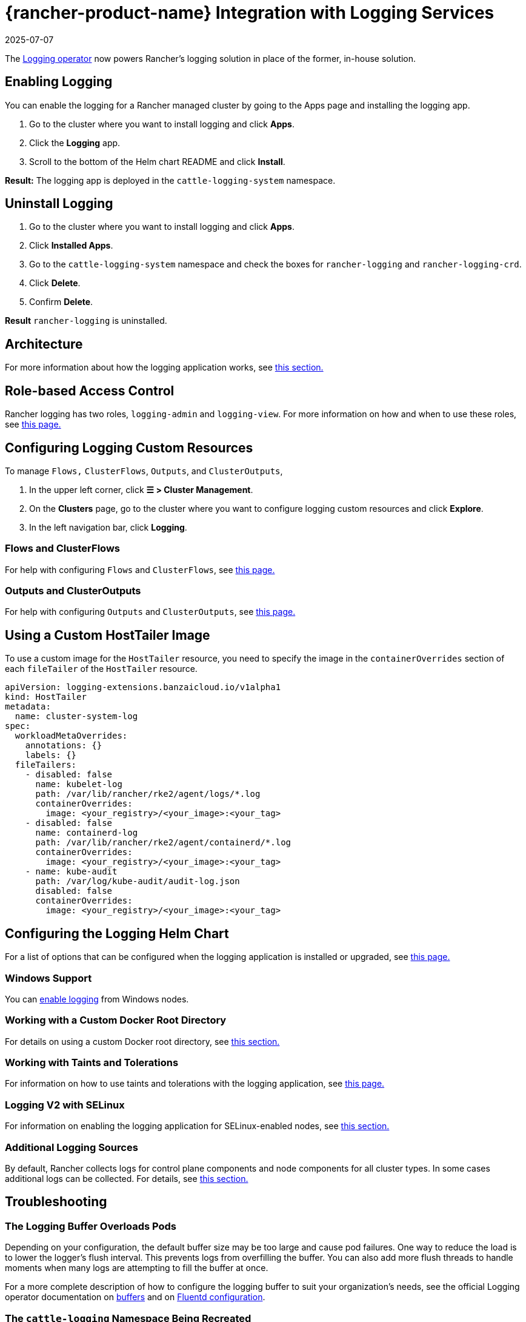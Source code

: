 = {rancher-product-name} Integration with Logging Services
:page-languages: [en, zh]
:revdate: 2025-07-07
:page-revdate: {revdate}
:description: Rancher integrates with popular logging services. Learn the requirements and benefits of integrating with logging services, and enable logging on your cluster.

The https://kube-logging.github.io/docs/[Logging operator] now powers Rancher's logging solution in place of the former, in-house solution.

== Enabling Logging

You can enable the logging for a Rancher managed cluster by going to the Apps page and installing the logging app.

. Go to the cluster where you want to install logging and click *Apps*.
. Click the *Logging* app.
. Scroll to the bottom of the Helm chart README and click *Install*.

*Result:* The logging app is deployed in the `cattle-logging-system` namespace.

== Uninstall Logging

. Go to the cluster where you want to install logging and click *Apps*.
. Click *Installed Apps*.
. Go to the `cattle-logging-system` namespace and check the boxes for `rancher-logging` and `rancher-logging-crd`.
. Click *Delete*.
. Confirm *Delete*.

*Result* `rancher-logging` is uninstalled.

== Architecture

For more information about how the logging application works, see xref:observability/logging/logging-architecture.adoc[this section.]

== Role-based Access Control

Rancher logging has two roles, `logging-admin` and `logging-view`. For more information on how and when to use these roles, see xref:observability/logging/rbac-for-logging.adoc[this page.]

== Configuring Logging Custom Resources

To manage `Flows,` `ClusterFlows`, `Outputs`, and `ClusterOutputs`,

. In the upper left corner, click *☰ > Cluster Management*.
. On the *Clusters* page, go to the cluster where you want to configure logging custom resources and click *Explore*.
. In the left navigation bar, click *Logging*.

=== Flows and ClusterFlows

For help with configuring `Flows` and `ClusterFlows`, see xref:observability/logging/custom-resource-configuration/flows-and-clusterflows.adoc[this page.]

=== Outputs and ClusterOutputs

For help with configuring `Outputs` and `ClusterOutputs`, see xref:observability/logging/custom-resource-configuration/outputs-and-clusteroutputs.adoc[this page.]

== Using a Custom HostTailer Image

To use a custom image for the `HostTailer` resource, you need to specify the image in the `containerOverrides` section of each `fileTailer` of the `HostTailer` resource.

[,yaml]
----
apiVersion: logging-extensions.banzaicloud.io/v1alpha1
kind: HostTailer
metadata:
  name: cluster-system-log
spec:
  workloadMetaOverrides:
    annotations: {}
    labels: {}
  fileTailers:
    - disabled: false
      name: kubelet-log
      path: /var/lib/rancher/rke2/agent/logs/*.log
      containerOverrides:
        image: <your_registry>/<your_image>:<your_tag>
    - disabled: false
      name: containerd-log
      path: /var/lib/rancher/rke2/agent/containerd/*.log
      containerOverrides:
        image: <your_registry>/<your_image>:<your_tag>
    - name: kube-audit
      path: /var/log/kube-audit/audit-log.json
      disabled: false
      containerOverrides:
        image: <your_registry>/<your_image>:<your_tag>
----

== Configuring the Logging Helm Chart

For a list of options that can be configured when the logging application is installed or upgraded, see xref:observability/logging/logging-helm-chart-options.adoc[this page.]

=== Windows Support

You can xref:./logging-helm-chart-options.adoc#_enabledisable_windows_node_logging[enable logging] from Windows nodes.

=== Working with a Custom Docker Root Directory

For details on using a custom Docker root directory, see xref:./logging-helm-chart-options.adoc#_working_with_a_custom_docker_root_directory[this section.]

=== Working with Taints and Tolerations

For information on how to use taints and tolerations with the logging application, see xref:observability/logging/taints-and-tolerations.adoc[this page.]

=== Logging V2 with SELinux

For information on enabling the logging application for SELinux-enabled nodes, see xref:./logging-helm-chart-options.adoc#_enabling_the_logging_application_to_work_with_selinux[this section.]

=== Additional Logging Sources

By default, Rancher collects logs for control plane components and node components for all cluster types. In some cases additional logs can be collected. For details, see xref:./logging-helm-chart-options.adoc#_additional_logging_sources[this section.]

== Troubleshooting

=== The Logging Buffer Overloads Pods

Depending on your configuration, the default buffer size may be too large and cause pod failures. One way to reduce the load is to lower the logger's flush interval. This prevents logs from overfilling the buffer. You can also add more flush threads to handle moments when many logs are attempting to fill the buffer at once.

For a more complete description of how to configure the logging buffer to suit your organization's needs, see the official Logging operator documentation on https://kube-logging.github.io/docs/configuration/plugins/outputs/buffer/[buffers] and on https://kube-logging.github.io/docs/logging-infrastructure/fluentd/[Fluentd configuration].

=== The `cattle-logging` Namespace Being Recreated

If your cluster previously deployed logging from the global view in the legacy Rancher UI, you may encounter an issue where its `cattle-logging` namespace is continually being recreated.

The solution is to delete all `clusterloggings.management.cattle.io` and `projectloggings.management.cattle.io` custom resources from the cluster specific namespace in the management cluster.
The existence of these custom resources causes Rancher to create the `cattle-logging` namespace in the downstream cluster if it does not exist.

The cluster namespace matches the cluster ID, so we need to find the cluster ID for each cluster.

. In the upper left corner, click *☰ > Cluster Management*.
. On the *Clusters* page, go to the cluster you want to get the ID of and click *Explore*.
. Copy the `<cluster-id>` portion from one of the URLs below. The `<cluster-id>` portion is the cluster namespace name.

[,bash]
----
# Cluster Management UI
https://<your-url>/c/<cluster-id>/

# Cluster Dashboard
https://<your-url>/dashboard/c/<cluster-id>/
----

Now that we have the `<cluster-id>` namespace, we can delete the CRs that cause `cattle-logging` to be continually recreated.
_Warning:_ ensure that logging, the version installed from the global view in the legacy Rancher UI, is not currently in use.

[,bash]
----
kubectl delete crd clusterloggings.management.cattle.io -n <cluster-id>
kubectl delete crd projectloggings.management.cattle.io -n <cluster-id>
----
